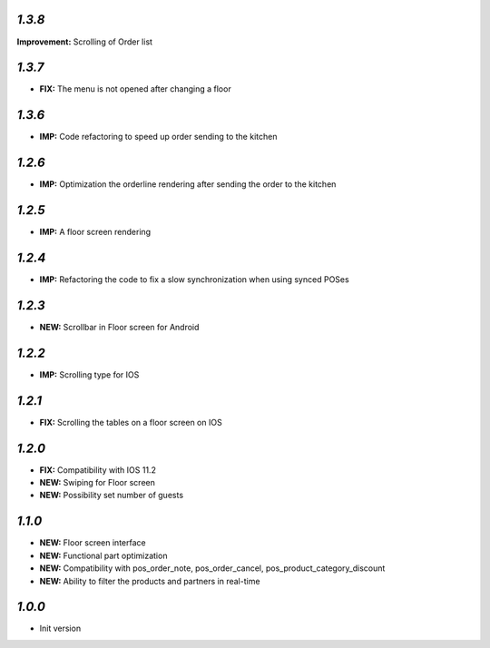 `1.3.8`
-------

**Improvement:** Scrolling of Order list

`1.3.7`
-------

- **FIX:** The menu is not opened after changing a floor

`1.3.6`
-------

- **IMP:** Code refactoring to speed up order sending to the kitchen


`1.2.6`
-------

- **IMP:** Optimization the orderline rendering after sending the order to the kitchen

`1.2.5`
-------

- **IMP:** A floor screen rendering

`1.2.4`
-------

- **IMP:** Refactoring the code to fix a slow synchronization when using synced POSes

`1.2.3`
-------

- **NEW:** Scrollbar in Floor screen for Android

`1.2.2`
-------

- **IMP:** Scrolling type for IOS

`1.2.1`
-------

- **FIX:** Scrolling the tables on a floor screen on IOS

`1.2.0`
-------

- **FIX:** Compatibility with IOS 11.2
- **NEW:** Swiping for Floor screen
- **NEW:** Possibility set number of guests

`1.1.0`
-------

- **NEW:** Floor screen interface
- **NEW:** Functional part optimization
- **NEW:** Compatibility with pos_order_note, pos_order_cancel, pos_product_category_discount
- **NEW:** Ability to filter the products and partners in real-time

`1.0.0`
-------

- Init version
